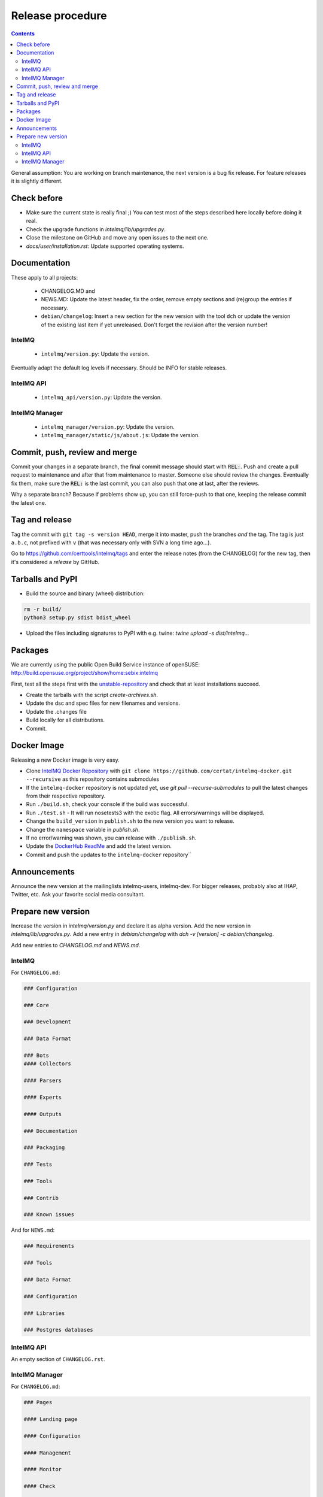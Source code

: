 ..
   SPDX-FileCopyrightText: 2017-2022 Sebastian Wagner
   SPDX-License-Identifier: AGPL-3.0-or-later

#################
Release procedure
#################

.. contents::

General assumption: You are working on branch maintenance, the next version is a bug fix release. For feature releases it is slightly different.

************
Check before
************

* Make sure the current state is really final ;)
  You can test most of the steps described here locally before doing it real.
* Check the upgrade functions in `intelmq/lib/upgrades.py`.
* Close the milestone on GitHub and move any open issues to the next one.
* `docs/user/installation.rst`: Update supported operating systems.

*************
Documentation
*************

These apply to all projects:

 * CHANGELOG.MD and
 * NEWS.MD: Update the latest header, fix the order, remove empty sections and (re)group the entries if necessary.
 * ``debian/changelog``: Insert a new section for the new version with the tool ``dch`` or update the version of the existing last item if yet unreleased. Don't forget the revision after the version number!

IntelMQ
^^^^^^^

 * ``intelmq/version.py``: Update the version.

Eventually adapt the default log levels if necessary. Should be INFO for stable releases.

IntelMQ API
^^^^^^^^^^^

 * ``intelmq_api/version.py``: Update the version.

IntelMQ Manager
^^^^^^^^^^^^^^^

 * ``intelmq_manager/version.py``: Update the version.
 * ``intelmq_manager/static/js/about.js``: Update the version.

******************************
Commit, push, review and merge
******************************

Commit your changes in a separate branch, the final commit message should start with :code:`REL:`. Push and create a pull request to maintenance and after that from maintenance to master. Someone else should review the changes. Eventually fix them, make sure the :code:`REL:` is the last commit, you can also push that one at last, after the reviews.

Why a separate branch? Because if problems show up, you can still force-push to that one, keeping the release commit the latest one.

***************
Tag and release
***************

Tag the commit with ``git tag -s version HEAD``, merge it into master, push the branches *and* the tag. The tag is just ``a.b.c``, not prefixed with ``v`` (that was necessary only with SVN a long time ago...).

Go to https://github.com/certtools/intelmq/tags and enter the release notes (from the CHANGELOG) for the new tag, then it's considered a *release* by GitHub.

*****************
Tarballs and PyPI
*****************

* Build the source and binary (wheel) distribution:

.. code-block:: bash

   rm -r build/
   python3 setup.py sdist bdist_wheel


* Upload the files including signatures to PyPI with e.g. twine: `twine upload -s dist/intelmq...`

********
Packages
********

We are currently using the public Open Build Service instance of openSUSE: http://build.opensuse.org/project/show/home:sebix:intelmq

First, test all the steps first with the `unstable-repository <http://build.opensuse.org/project/show/home:sebix:intelmq:unstable>`_ and check that at least installations succeed.

* Create the tarballs with the script `create-archives.sh`.
* Update the dsc and spec files for new filenames and versions.
* Update the .changes file
* Build locally for all distributions.
* Commit.

************
Docker Image
************

Releasing a new Docker image is very easy.

* Clone `IntelMQ Docker Repository <https://github.com/certat/intelmq-docker>`_ with ``git clone https://github.com/certat/intelmq-docker.git --recursive`` as this repository contains submodules
* If the ``intelmq-docker`` repository is not updated yet, use `git pull --recurse-submodules` to pull the latest changes from their respective repository.
* Run ``./build.sh``, check your console if the build was successful.
* Run ``./test.sh`` - It will run nosetests3 with the exotic flag. All errors/warnings will be displayed.
* Change the ``build_version`` in ``publish.sh`` to the new version you want to release.
* Change the ``namespace`` variable in `publish.sh`.
* If no error/warning was shown, you can release with ``./publish.sh``.
* Update the `DockerHub ReadMe <https://hub.docker.com/repository/docker/certat/intelmq-full>`_ and add the latest version.
* Commit and push the updates to the ``intelmq-docker`` repository``

*************
Announcements
*************

Announce the new version at the mailinglists intelmq-users, intelmq-dev.
For bigger releases, probably also at IHAP, Twitter, etc. Ask your favorite social media consultant.

*******************
Prepare new version
*******************

Increase the version in `intelmq/version.py` and declare it as alpha version.
Add the new version in `intelmq/lib/upgrades.py`.
Add a new entry in `debian/changelog` with `dch -v [version] -c debian/changelog`.

Add new entries to `CHANGELOG.md` and `NEWS.md`.

IntelMQ
^^^^^^^

For ``CHANGELOG.md``:

.. code-block:: markdown

   ### Configuration

   ### Core

   ### Development

   ### Data Format

   ### Bots
   #### Collectors

   #### Parsers

   #### Experts

   #### Outputs

   ### Documentation

   ### Packaging

   ### Tests

   ### Tools

   ### Contrib

   ### Known issues

And for ``NEWS.md``:

.. code-block:: markdown

   ### Requirements

   ### Tools

   ### Data Format

   ### Configuration

   ### Libraries

   ### Postgres databases

IntelMQ API
^^^^^^^^^^^

An empty section of ``CHANGELOG.rst``.

IntelMQ Manager
^^^^^^^^^^^^^^^

For ``CHANGELOG.md``:

.. code-block:: markdown

   ### Pages

   #### Landing page

   #### Configuration

   #### Management

   #### Monitor

   #### Check

   ### Documentation

   ### Third-party libraries

   ### Packaging

   ### Known issues

And an empty section in the ``NEWS.md`` file.
